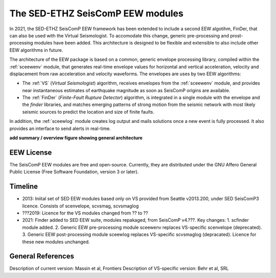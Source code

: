 ========================
The SED-ETHZ SeisComP EEW modules
========================

In 2021, the SED-ETHZ SeisComP EEW framework has been extended to include a second EEW algotihm, FinDer, that can also be used with the Virtual Seismologist. To accomodate this change, generic pre-processing and prost-processing modules have been added. This architecture is designed to be flexible and extensible to also include other EEW algorithms in future.

The architecture of the EEW package is based on a common, generic envelope processing
library, compiled within the :ref:`sceewenv` module, that generates real-time
envelope values for horizontal and vertical acceleration, velocity and
displacement from raw acceleration and velocity waveforms. The envelopes are
uses by two EEW algorithms:

- The :ref:`VS` (`Virtual Seismologist`) algorithm, receives envelopes from the :ref:`sceewenv` module, and provides near instantaneous estimates of earthquake magnitude as soon as SeisComP origins are available.

- The :ref:`FinDer` (`Finite-Fault Rupture Detector`) algorithm, is integrated in a single module with the envelope and the *finder* libraries, and matches emerging patterns of strong motion from the seismic network with most likely seismic sources to predict the location and size of finite faults.

In addition, the :ref:`sceewlog` module creates log output and mails solutions
once a new event is fully processed. It also provides an interface to send
alerts in real-time.

**add summary / overview figure showing general architecture**

EEW License
===========

The SeisComP EEW modules are free and open-source. Currently, they are distributed under the
GNU Affero General Public License (Free Software Foundation, version 3 or
later).

Timeline
========

- 2013: Iniital set of SED EEW modules based only on VS provided from Seattle v2013.200, under SED SeisComP3 licence. Consists of scenvelope, scvsmag, scvsmaglog
- ???2019: Licence for the VS modules changed from ?? to ??
- 2021: Finder added to SED EEW suite, modules repakaged, from  SeisComP v4.???. Key changes: 1. scfinder module added. 2. Generic EEW pre-processing module sceewenv replaces VS-specific scenvelope (deprecated). 3. Generic EEW post-processing module sceewlog replaces VS-specific scvsmaglog (depracated). Licence for these new modules unchanged.

General References
==================

Description of current version: Massin et al, Frontiers
Description of VS-specific version: Behr et al, SRL
